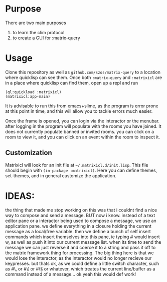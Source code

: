 * Purpose 
  There are two main purposes
  1. to learn the clim protocol
  2. to create a GUI for :matrix-query
* Usage
  Clone this repository as well as =github.com/szos/matrix-query= to a location where quicklisp can see them. Once both ~:matrix-query~ and ~:matrixicl~ are in a place where quicklisp can find them, open up a repl and run

  #+begin_src common-lisp
  (ql:quickload :matrixicl)
  (matrixicl:app-main)
  #+end_src

  It is advisable to run this from emacs+slime, as the program is error prone at this point in time, and this will allow you to tackle errors much easier. 

  Once the frame is opened, you can login via the interactor or the menubar. after logging in the program will populate with the rooms you have joined. It does not currently populate banned or invited rooms. you can click on a room to view it, and you can click on an event within the room to inspect it. 
** Customization
   Matrixicl will look for an init file at =~/.matrixicl.d/init.lisp=. This file should begin with ~(in-package :matrixicl)~. Here you can define themes, set-themes, and in general customize the application. 
* IDEAS:
  the thing that made me stop working on this was that i couldnt find a nice way to compose and send a message. BUT now i know.  instead of a text editor pane or a interactor being used to compose a message, we use an application pane. we define everything in a closure holding the current message as a local/free variable. then we define a bunch of self insert commands which insert themselves into this pane, ie typing #\w would insert w, as well as push it into our current message list. when its time to send the message we can just reverse it and coerce it to a string and pass it off to the matrix framework thing for processing. The big thing here is that we would lose the interactor, as the interactor would no longer recieve our keypresses. but thats ok, as we could define a little switch character, such as #\, or #\¦ or #\§ or whatever, which treates the current line/buffer as a command instead of a message... ok yeah this would def work! 
